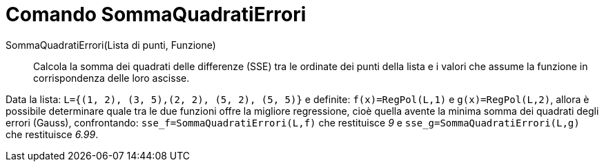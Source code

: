 = Comando SommaQuadratiErrori

SommaQuadratiErrori(Lista di punti, Funzione)::
  Calcola la somma dei quadrati delle differenze (SSE) tra le ordinate dei punti della lista e i valori che assume la
  funzione in corrispondenza delle loro ascisse.

[EXAMPLE]
====

Data la lista: `L={(1, 2), (3, 5),(2, 2), (5, 2), (5, 5)}` e definite: `f(x)=RegPol(L,1)` e `g(x)=RegPol(L,2)`, allora è
possibile determinare quale tra le due funzioni offre la migliore regressione, cioè quella avente la minima somma dei
quadrati degli errori (Gauss), confrontando: `sse_f=SommaQuadratiErrori(L,f)` che restituisce _9_ e
`sse_g=SommaQuadratiErrori(L,g)` che restituisce _6.99_.

====
